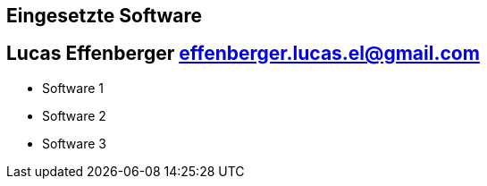 == Eingesetzte Software
== Lucas Effenberger effenberger.lucas.el@gmail.com

- Software 1
- Software 2
- Software 3
=======


